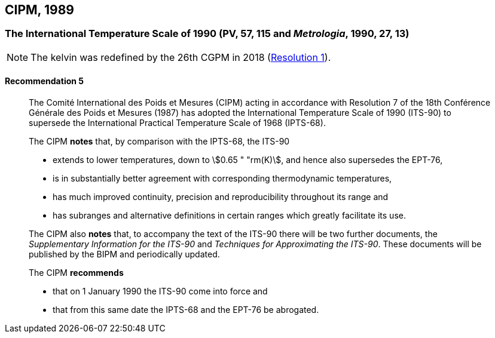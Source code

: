 [[cipm1989]]
== CIPM, 1989

[[cipm1989temp]]
=== The International Temperature Scale of 1990 (PV, 57, 115 and _Metrologia_, 1990, 27, 13)

NOTE: The kelvin was redefined by the 26th CGPM in 2018 (<<cgpm26th2018r1r1,Resolution 1>>).

==== Recommendation 5
____

The Comité International des Poids et Mesures (CIPM) acting in accordance with Resolution 7 of the 18th Conférence Générale des Poids et Mesures (1987) has adopted the International Temperature Scale of 1990 (ITS-90) to supersede the International Practical Temperature Scale of 1968 (IPTS-68).

The CIPM *notes* that, by comparison with the IPTS-68, the ITS-90

* extends to lower temperatures, down to stem:[0.65 " "rm(K)], and hence also supersedes the EPT-76,
* is in substantially better agreement with corresponding thermodynamic temperatures,
* has much improved ((continuity)), precision and reproducibility throughout its range and
* has subranges and alternative definitions in certain ranges which greatly facilitate its use.

The CIPM also *notes* that, to accompany the text of the ITS-90 there will be two further documents, the _Supplementary Information for the ITS-90_ and _Techniques for Approximating the ITS-90_. These documents will be published by the BIPM and periodically updated.

The CIPM *recommends*

* that on 1 January 1990 the ITS-90 come into force and 
* that from this same date the IPTS-68 and the EPT-76 be abrogated.
____


